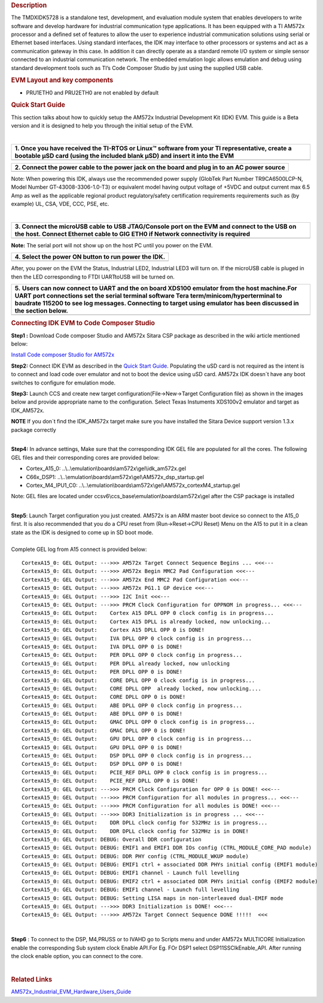 .. http://processors.wiki.ti.com/index.php/TMDXIDK5728_Hardware_Setup
.. rubric:: Description
   :name: description

The TMDXIDK5728 is a standalone test, development, and evaluation module
system that enables developers to write software and develop hardware
for industrial communication type applications. It has been equipped
with a TI AM572x processor and a defined set of features to allow the
user to experience industrial communication solutions using serial or
Ethernet based interfaces. Using standard interfaces, the IDK may
interface to other processors or systems and act as a communication
gateway in this case. In addition it can directly operate as a standard
remote I/O system or simple sensor connected to an industrial
communication network. The embedded emulation logic allows emulation and
debug using standard development tools such as TI’s Code Composer Studio
by just using the supplied USB cable.

.. rubric:: EVM Layout and key components
   :name: evm-layout-and-key-components

.. Image:: ../images/AM572x_IDK_layout.png

-  PRU1ETH0 and PRU2ETH0 are not enabled by default

.. rubric:: Quick Start Guide
   :name: quick-start-guide

This section talks about how to quickly setup the AM572x Industrial
Development Kit (IDK) EVM. This guide is a Beta version and it is
designed to help you through the initial setup of the EVM.

| 

+--------------------------------------------------------------------------+
| **1. Once you have received the TI-RTOS or Linux™ software from your TI  |
| representative, create a bootable µSD card (using the included blank     |
| µSD) and insert it into the EVM**                                        |
+--------------------------------------------------------------------------+
| .. raw:: html                                                            |
|                                                                          |
|    <div class="thumb tleft">                                             |
|                                                                          |
| .. raw:: html                                                            |
|                                                                          |
|    <div class="thumbinner" style="width:227px;">                         |
|                                                                          |
| .. raw:: html                                                            |
|                                                                          |
|    <div class="thumbcaption">                                            |
|                                                                          |
| .. raw:: html                                                            |
|                                                                          |
|    <div class="magnify">                                                 |
|                                                                          |
| .. Image:: ../images/IDK_uSD.png                                         |
+--------------------------------------------------------------------------+

+--------------------------------------------------------------------------+
| **2. Connect the power cable to the power jack on the board and plug in  |
| to an AC power source**                                                  |
+--------------------------------------------------------------------------+
| .. raw:: html                                                            |
|                                                                          |
|    <div class="thumb tleft">                                             |
|                                                                          |
| .. raw:: html                                                            |
|                                                                          |
|    <div class="thumbinner" style="width:224px;">                         |
|                                                                          |
| .. raw:: html                                                            |
|                                                                          |
|    <div class="thumbcaption">                                            |
|                                                                          |
| .. raw:: html                                                            |
|                                                                          |
|    <div class="magnify">                                                 |
|                                                                          |
| .. Image:: ../images/Power_cord_connect.png                              |
|                                                                          |
+--------------------------------------------------------------------------+

Note: When powering this IDK, always use the recommended power supply
(GlobTek Part Number TR9CA6500LCP-N, Model Number GT-43008-3306-1.0-T3)
or equivalent model having output voltage of +5VDC and output current
max 6.5 Amp as well as the applicable regional product regulatory/safety
certification requirements requirements such as (by example) UL, CSA,
VDE, CCC, PSE, etc.

| 

+--------------------------------------------------------------------------+
| **3. Connect the microUSB cable to USB JTAG/Console port on the EVM and  |
| connect to the USB on the host. Connect Ethernet cable to GIG ETH0 if    |
| Network connectivity is required**                                       |
+--------------------------------------------------------------------------+
| .. raw:: html                                                            |
|                                                                          |
|    <div class="thumb tleft">                                             |
|                                                                          |
| .. raw:: html                                                            |
|                                                                          |
|    <div class="thumbinner" style="width:225px;">                         |
|                                                                          |
| .. raw:: html                                                            |
|                                                                          |
|    <div class="thumbcaption">                                            |
|                                                                          |
| .. raw:: html                                                            |
|                                                                          |
|    <div class="magnify">                                                 |
|                                                                          |
| .. Image:: ../images/JTAGUSB_UART.png                                    |
+--------------------------------------------------------------------------+

**Note:** The serial port will not show up on the host PC until you
power on the EVM.

+--------------------------------------------------------------------------+
| **4. Select the power ON button to run power the IDK.**                  |
+--------------------------------------------------------------------------+
| .. raw:: html                                                            |
|                                                                          |
|    <div class="thumb tleft">                                             |
|                                                                          |
| .. raw:: html                                                            |
|                                                                          |
|    <div class="thumbinner" style="width:226px;">                         |
|                                                                          |
| .. raw:: html                                                            |
|                                                                          |
|    <div class="thumbcaption">                                            |
|                                                                          |
| .. raw:: html                                                            |
|                                                                          |
|    <div class="magnify">                                                 |
|                                                                          |
| .. Image:: ../images/PowerON.png                                         |
+--------------------------------------------------------------------------+

After, you power on the EVM the Status, Industrial LED2, Industrial LED3
will turn on. If the microUSB cable is pluged in then the LED
corresponding to FTDI UARTtoUSB will be turned on.

+---------------------------------------------+---------------------------------------------+
| **5.** **Users can now connect to UART and the on board XDS100 emulator                   |
| from the host machine.For UART port connections set the serial terminal                   |
| software Tera term/minicom/hyperterminal to baudrate 115200 to see log                    |
| messages. Connecting to target using emulator has been discussed in the                   |
| section below.**                                                                          |
+---------------------------------------------+---------------------------------------------+
| .. raw:: html                               | .. raw:: html                               |
|                                             |                                             |
|    <div class="center">                     |    <div class="center">                     |
|                                             |                                             |
| .. raw:: html                               | .. raw:: html                               |
|                                             |                                             |
|    <div                                     |    <div                                     |
|    class="thumb tnone">                     |    class="thumb tnone">                     |
|                                             |                                             |
| .. raw:: html                               | .. raw:: html                               |
|                                             |                                             |
|    <div                                     |    <div                                     |
|    class="thumbinner"                       |    class="thumbinner"                       |
|    style="width:402px;">                    |    style="width:302px;">                    |
|                                             |                                             |
| .. Image:: ../images/Serial_connect.jpg     | .. Image:: ../images/Baudrate.jpg           |
|                                             |                                             |
| .. raw:: html                               | .. raw:: html                               |
|                                             |                                             |
|    <div                                     |    <div                                     |
|    class="thumbcaption">                    |    class="thumbcaption">                    |
|                                             |                                             |
| .. raw:: html                               | .. raw:: html                               |
|                                             |                                             |
|    <div class="magnify">                    |    <div class="magnify">                    |
|                                             |                                             |
+---------------------------------------------+---------------------------------------------+

.. rubric:: Connecting IDK EVM to Code Composer Studio
   :name: connecting-idk-evm-to-code-composer-studio

**Step1 :** Download Code composer Studio and AM572x Sitara CSP package
as described in the wiki article mentioned below:

`Install Code composer Studio for
AM572x <http://processors.wiki.ti.com/index.php/Processor_SDK_RTOS_Getting_Started_Guide#Code_Composer_Studio%7C>`__

**Step2:** Connect IDK EVM as described in the `Quick Start
Guide <http://www.ti.com/lit/ml/sprw282a/sprw282a.pdf>`__. Populating
the uSD card is not required as the intent is to connect and load code
over emulator and not to boot the device using uSD card. AM572x IDK
doesn\`t have any boot switches to configure for emulation mode.

**Step3:** Launch CCS and create new target
configuration(File->New->Target Configuration file) as shown in the
images below and provide appropriate name to the configuration. Select
Texas Instuments XDS100v2 emulator and target as IDK\_AM572x.

.. raw:: html

   <div
   style="margin: 5px; padding: 2px 10px; background-color: #ecffff; border-left: 5px solid #3399ff;">

**NOTE**
If you don\`t find the IDK\_AM572x target make sure you have installed
the Sitara Device support version 1.3.x package correctly

.. raw:: html

   </div>

.. Image:: ../images/Target_configuration.png

| 
| **Step4:** In advance settings, Make sure that the corresponding IDK
  GEL file are populated for all the cores. The following GEL files and
  their corresponding cores are provided below:

-  Cortex\_A15\_0:
   ..\\..\\emulation\\boards\\am572x\\gel\\idk\_am572x.gel
-  C66x\_DSP1:
   ..\\..\\emulation\\boards\\am572x\\gel\\AM572x\_dsp\_startup.gel
-  Cortex\_M4\_IPU1\_C0:
   ..\\..\\emulation\\boards\\am572x\\gel\\AM572x\_cortexM4\_startup.gel

Note: GEL files are located under
ccsv6\\ccs\_base\\emulation\\boards\\am572x\\gel after the CSP package
is installed

| 
| **Step5**: Launch Target configuration you just created. AM572x is an
  ARM master boot device so connect to the A15\_0 first. It is also
  recommended that you do a CPU reset from (Run->Reset->CPU Reset) Menu
  on the A15 to put it in a clean state as the IDK is designed to come
  up in SD boot mode.

| 
| Complete GEL log from A15 connect is provided below:

::

    CortexA15_0: GEL Output: --->>> AM572x Target Connect Sequence Begins ... <<<---
    CortexA15_0: GEL Output: --->>> AM572x Begin MMC2 Pad Configuration <<<---
    CortexA15_0: GEL Output: --->>> AM572x End MMC2 Pad Configuration <<<---
    CortexA15_0: GEL Output: --->>> AM572x PG1.1 GP device <<<---
    CortexA15_0: GEL Output: --->>> I2C Init <<<---
    CortexA15_0: GEL Output: --->>> PRCM Clock Configuration for OPPNOM in progress... <<<---
    CortexA15_0: GEL Output:    Cortex A15 DPLL OPP 0 clock config is in progress...
    CortexA15_0: GEL Output:    Cortex A15 DPLL is already locked, now unlocking...  
    CortexA15_0: GEL Output:    Cortex A15 DPLL OPP 0 is DONE!
    CortexA15_0: GEL Output:    IVA DPLL OPP 0 clock config is in progress...
    CortexA15_0: GEL Output:    IVA DPLL OPP 0 is DONE!
    CortexA15_0: GEL Output:    PER DPLL OPP 0 clock config in progress...
    CortexA15_0: GEL Output:    PER DPLL already locked, now unlocking  
    CortexA15_0: GEL Output:    PER DPLL OPP 0 is DONE!
    CortexA15_0: GEL Output:    CORE DPLL OPP 0 clock config is in progress...
    CortexA15_0: GEL Output:    CORE DPLL OPP  already locked, now unlocking....  
    CortexA15_0: GEL Output:    CORE DPLL OPP 0 is DONE!
    CortexA15_0: GEL Output:    ABE DPLL OPP 0 clock config in progress...
    CortexA15_0: GEL Output:    ABE DPLL OPP 0 is DONE!
    CortexA15_0: GEL Output:    GMAC DPLL OPP 0 clock config is in progress...
    CortexA15_0: GEL Output:    GMAC DPLL OPP 0 is DONE!
    CortexA15_0: GEL Output:    GPU DPLL OPP 0 clock config is in progress...
    CortexA15_0: GEL Output:    GPU DPLL OPP 0 is DONE!
    CortexA15_0: GEL Output:    DSP DPLL OPP 0 clock config is in progress...
    CortexA15_0: GEL Output:    DSP DPLL OPP 0 is DONE!
    CortexA15_0: GEL Output:    PCIE_REF DPLL OPP 0 clock config is in progress...
    CortexA15_0: GEL Output:    PCIE_REF DPLL OPP 0 is DONE!
    CortexA15_0: GEL Output: --->>> PRCM Clock Configuration for OPP 0 is DONE! <<<---
    CortexA15_0: GEL Output: --->>> PRCM Configuration for all modules in progress... <<<---
    CortexA15_0: GEL Output: --->>> PRCM Configuration for all modules is DONE! <<<---
    CortexA15_0: GEL Output: --->>> DDR3 Initialization is in progress ... <<<---
    CortexA15_0: GEL Output:    DDR DPLL clock config for 532MHz is in progress...
    CortexA15_0: GEL Output:    DDR DPLL clock config for 532MHz is in DONE!
    CortexA15_0: GEL Output: DEBUG: Overall DDR configuration
    CortexA15_0: GEL Output: DEBUG: EMIF1 and EMIF1 DDR IOs config (CTRL_MODULE_CORE_PAD module)
    CortexA15_0: GEL Output: DEBUG: DDR PHY config (CTRL_MODULE_WKUP module)
    CortexA15_0: GEL Output: DEBUG: EMIF1 ctrl + associated DDR PHYs initial config (EMIF1 module)
    CortexA15_0: GEL Output: DEBUG: EMIF1 channel - Launch full levelling
    CortexA15_0: GEL Output: DEBUG: EMIF2 ctrl + associated DDR PHYs initial config (EMIF2 module)
    CortexA15_0: GEL Output: DEBUG: EMIF1 channel - Launch full levelling
    CortexA15_0: GEL Output: DEBUG: Setting LISA maps in non-interleaved dual-EMIF mode 
    CortexA15_0: GEL Output: --->>> DDR3 Initialization is DONE! <<<---
    CortexA15_0: GEL Output: --->>> AM572x Target Connect Sequence DONE !!!!!  <<<

| 

**Step6** : To connect to the DSP, M4,PRUSS or to IVAHD go to Scripts
menu and under AM572x MULTICORE Initialization enable the corresponding
Sub system clock Enable API.For Eg. FOr DSP1 select
DSP11SSClkEnable\_API. After running the clock enable option, you can
connect to the core.

| 
.. Image:: ../images/Multicore-Enable.jpg

.. rubric:: Related Links
   :name: related-links

`AM572x\_Industrial\_EVM\_Hardware\_Users\_Guide <http://www.ti.com/lit/ug/sprui64a/sprui64a.pdf>`__

.. raw:: html

